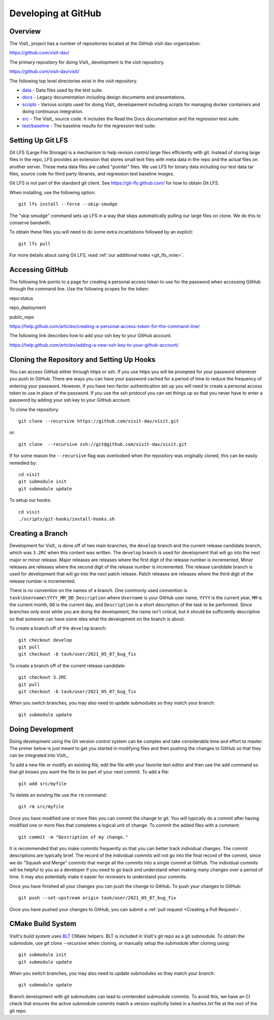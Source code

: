Developing at GitHub
====================

Overview
--------

The VisIt_ project has a number of repositories located at the GitHub visit-dav organization.

https://github.com/visit-dav/

The primary repository for doing VisIt_ development is the visit repository.

https://github.com/visit-dav/visit/

The following top level directories exist in the visit repository.

* `data <https://github.com/visit-dav/visit/tree/develop/data/>`_ - Data files used by the test suite.
* `docs <https://github.com/visit-dav/visit/tree/develop/docs/>`_ - Legacy documentation including design documents and presentations.
* `scripts <https://github.com/visit-dav/visit/tree/develop/scripts/>`_ - Various scripts used for doing VisIt_ developement including scripts for managing docker containers and doing continuous integration.
* `src <https://github.com/visit-dav/visit/tree/develop/src/>`_ - The VisIt_ source code. It includes the Read the Docs documentation and the regression test suite.
* `test/baseline <https://github.com/visit-dav/visit/tree/develop/test/baseline/>`_ - The baseline results for the regression test suite.


Setting Up Git LFS
------------------

Git LFS (Large File Storage) is a mechanism to help revison control large files efficiently with git. Instead of storing large files in the repo, LFS provides an extension that stores small text files with meta data in the repo and the actual files on another server. These meta data files are called "pointer" files. We use LFS for binary data including our test data tar files, source code for third party libraries, and regression test baseline images.

Git LFS is not part of the standard git client. See https://git-lfs.github.com/ for how to obtain Git LFS.

When installing, use the following option::

    git lfs install --force --skip-smudge

The "skip smudge" command sets up LFS in a way that skips automatically pulling our large files on clone. We do this to conserve bandwith.

To obtain these files you will need to do some extra incantations followed by an explicit::

    git lfs pull
    
For more details about using Git LFS, read :ref:`our additional notes <git_lfs_note>`.

Accessing GitHub
----------------

The following link points to a page for creating a personal access token to use for the password when accessing GitHub through the command line. Use the following scopes for the token:

repo:status

repo_deployment

public_repo

https://help.github.com/articles/creating-a-personal-access-token-for-the-command-line/

The following link describes how to add your ssh key to your GitHub account.

https://help.github.com/articles/adding-a-new-ssh-key-to-your-github-account/

Cloning the Repository and Setting Up Hooks
-------------------------------------------

You can access GitHub either through https or ssh. If you use https you will be prompted for your password whenever you push to GitHub. There are ways you can have your password cached for a period of time to reduce the frequency of entering your password. However, if you have two-factor authentication set up you will need to create a personal access token to use in place of the password. If you use the ssh protocol you can set things up so that you never have to enter a password by adding your ssh key to your GitHub account.

To clone the repository::

    git clone --recursive https://github.com/visit-dav/visit.git

or::

    git clone  --recursive ssh://git@github.com/visit-dav/visit.git

If for some reason the ``--recursive`` flag was overlooked when the repository was originally cloned, this can be easily remedied by::

    cd visit
    git submodule init
    git submodule update

To setup our hooks::

    cd visit
    ./scripts/git-hooks/install-hooks.sh 


Creating a Branch
-----------------

Development for VisIt_ is done off of two main branches, the ``develop`` branch and the current release candidate branch, which was ``3.2RC`` when this content was written. The ``develop`` branch is used for development that will go into the next major or minor release. Major releases are releases where the first digit of the release number is incremented, Minor releases are releases where the second digit of the release number is incremented. The release candidate branch is used for development that will go into the next patch release. Patch releases are releases where the third digit of the release number is incremented.

There is no convention on the names of a branch. One commonly used convention is ``task\Username\YYYY_MM_DD_Description`` where ``Username`` is your GitHub user name, ``YYYY`` is the current year, ``MM`` is the current month, ``DD`` is the current day, and ``Description`` is a short description of the task to be performed. Since branches only exist while you are doing the development, the name isn't critical, but it should be sufficiently descriptive so that someone can have some idea what the development on the branch is about.

To create a branch off of the ``develop`` branch::

    git checkout develop
    git pull
    git checkout -b task/user/2021_05_07_bug_fix

To create a branch off of the current release candidate::

    git checkout 3.2RC
    git pull
    git checkout -b task/user/2021_05_07_bug_fix


When you switch branches, you may also need to update submodules so they match your branch::

    git submodule update 


Doing Development
-----------------

Doing development using the Git version control system can be complex and take considerable time and effort to master. The primer below is just meant to get you started in modifying files and then pushing the changes to GitHub so that they can be integrated into VisIt_.

To add a new file or modify an existing file, edit the file with your favorite text editor and then use the ``add`` command so that git knows you want the file to be part of your next commit. To add a file::

    git add src/myfile

To delete an existing file use the ``rm`` command::

    git rm src/myfile

Once you have modified one or more files you can commit the change to git. You will typically do a commit after having modified one or more files that completes a logical unit of change. To commit the added files with a comment::

    git commit -m "Description of my change."

It is recommended that you make commits frequently so that you can better track individual changes. The commit descriptions are typically brief. The record of the individual commits will not go into the final record of the commit, since we do "Squash and Merge" commits that merge all the commits into a single commit at GitHub. The individual commits will be helpful to you as a developer if you need to go back and understand when making many changes over a period of time. It may also potentially make it easier for reviewers to understand your commits.

Once you have finished all your changes you can push the change to GitHub. To push your changes to GitHub::

    git push --set-upstream origin task/user/2021_05_07_bug_fix

Once you have pushed your changes to GitHub, you can submit a :ref:`pull request <Creating a Pull Request>`.


CMake Build System 
-------------------

VisIt's build system uses `BLT <https://github.com/llnl/blt/>`_ CMake helpers.
BLT is included in VisIt's git repo as a git submodule.
To obtain the submodule, use `git clone --recursive` when cloning, or manually setup the submodule after cloning using::

    git submodule init
    git submodule update

When you switch branches, you may also need to update submodules so they match your branch::

    git submodule update 

Branch development with git submodules can lead to unintended submodule commits.
To avoid this, we have an CI check that ensures the active submodule commits match
a version explicitly listed in a `hashes.txt` file at the root of the git repo.




